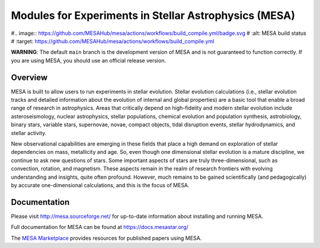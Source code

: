 ######################################################
Modules for Experiments in Stellar Astrophysics (MESA)
######################################################

.. image:: https://img.shields.io/github/license/MESAHub/mesa
    :alt: GitHub
    :target: https://github.com/MESAHub/mesa/blob/master/COPYING
.. image:: https://img.shields.io/github/v/release/MESAHub/mesa
    :alt: GitHub release (latest by date)
    :target: https://github.com/MESAHub/mesa/releases/latest
.. image:: https://img.shields.io/github/issues/MESAHub/mesa
    :alt: GitHub issues
    :target: https://github.com/MESAHub/mesa/issues
#.. image:: https://github.com/MESAHub/mesa/actions/workflows/build_compile.yml/badge.svg
#    :alt: MESA build status
#    :target: https://github.com/MESAHub/mesa/actions/workflows/build_compile.yml

**WARNING**: The default ``main`` branch is the development version of
MESA and is not guaranteed to function correctly.  If you are using
MESA, you should use an official release version.

Overview
========

MESA is built to allow users to run experiments in stellar evolution. 
Stellar evolution calculations (i.e., stellar evolution tracks and
detailed information about the evolution of internal and global
properties) are a basic tool that enable a broad range of research in
astrophysics. Areas that critically depend on high-fidelity and modern
stellar evolution include asteroseismology, nuclear astrophysics,
stellar populations, chemical evolution and population synthesis,
astrobiology, binary stars, variable stars, supernovae, novae, compact
objects, tidal disruption events, stellar hydrodynamics, and stellar activity.

New observational capabilities are emerging in these fields that place
a high demand on exploration of stellar dependencies on mass,
metallicity and age. So, even though one dimensional stellar evolution
is a mature discipline, we continue to ask new questions of stars.
Some important aspects of stars are truly three-dimensional, such as
convection, rotation, and magnetism. These aspects remain in the realm
of research frontiers with evolving understanding and insights, quite
often profound. However, much remains to be gained scientifically (and
pedagogically) by accurate one-dimensional calculations, and this is
the focus of MESA.



Documentation
=============

Please visit http://mesa.sourceforge.net/ for up-to-date information about installing and running MESA.

Full documentation for MESA can be found at https://docs.mesastar.org/

The `MESA Marketplace <http://cococubed.asu.edu/mesa_market//>`__ provides resources for published papers using MESA. 
